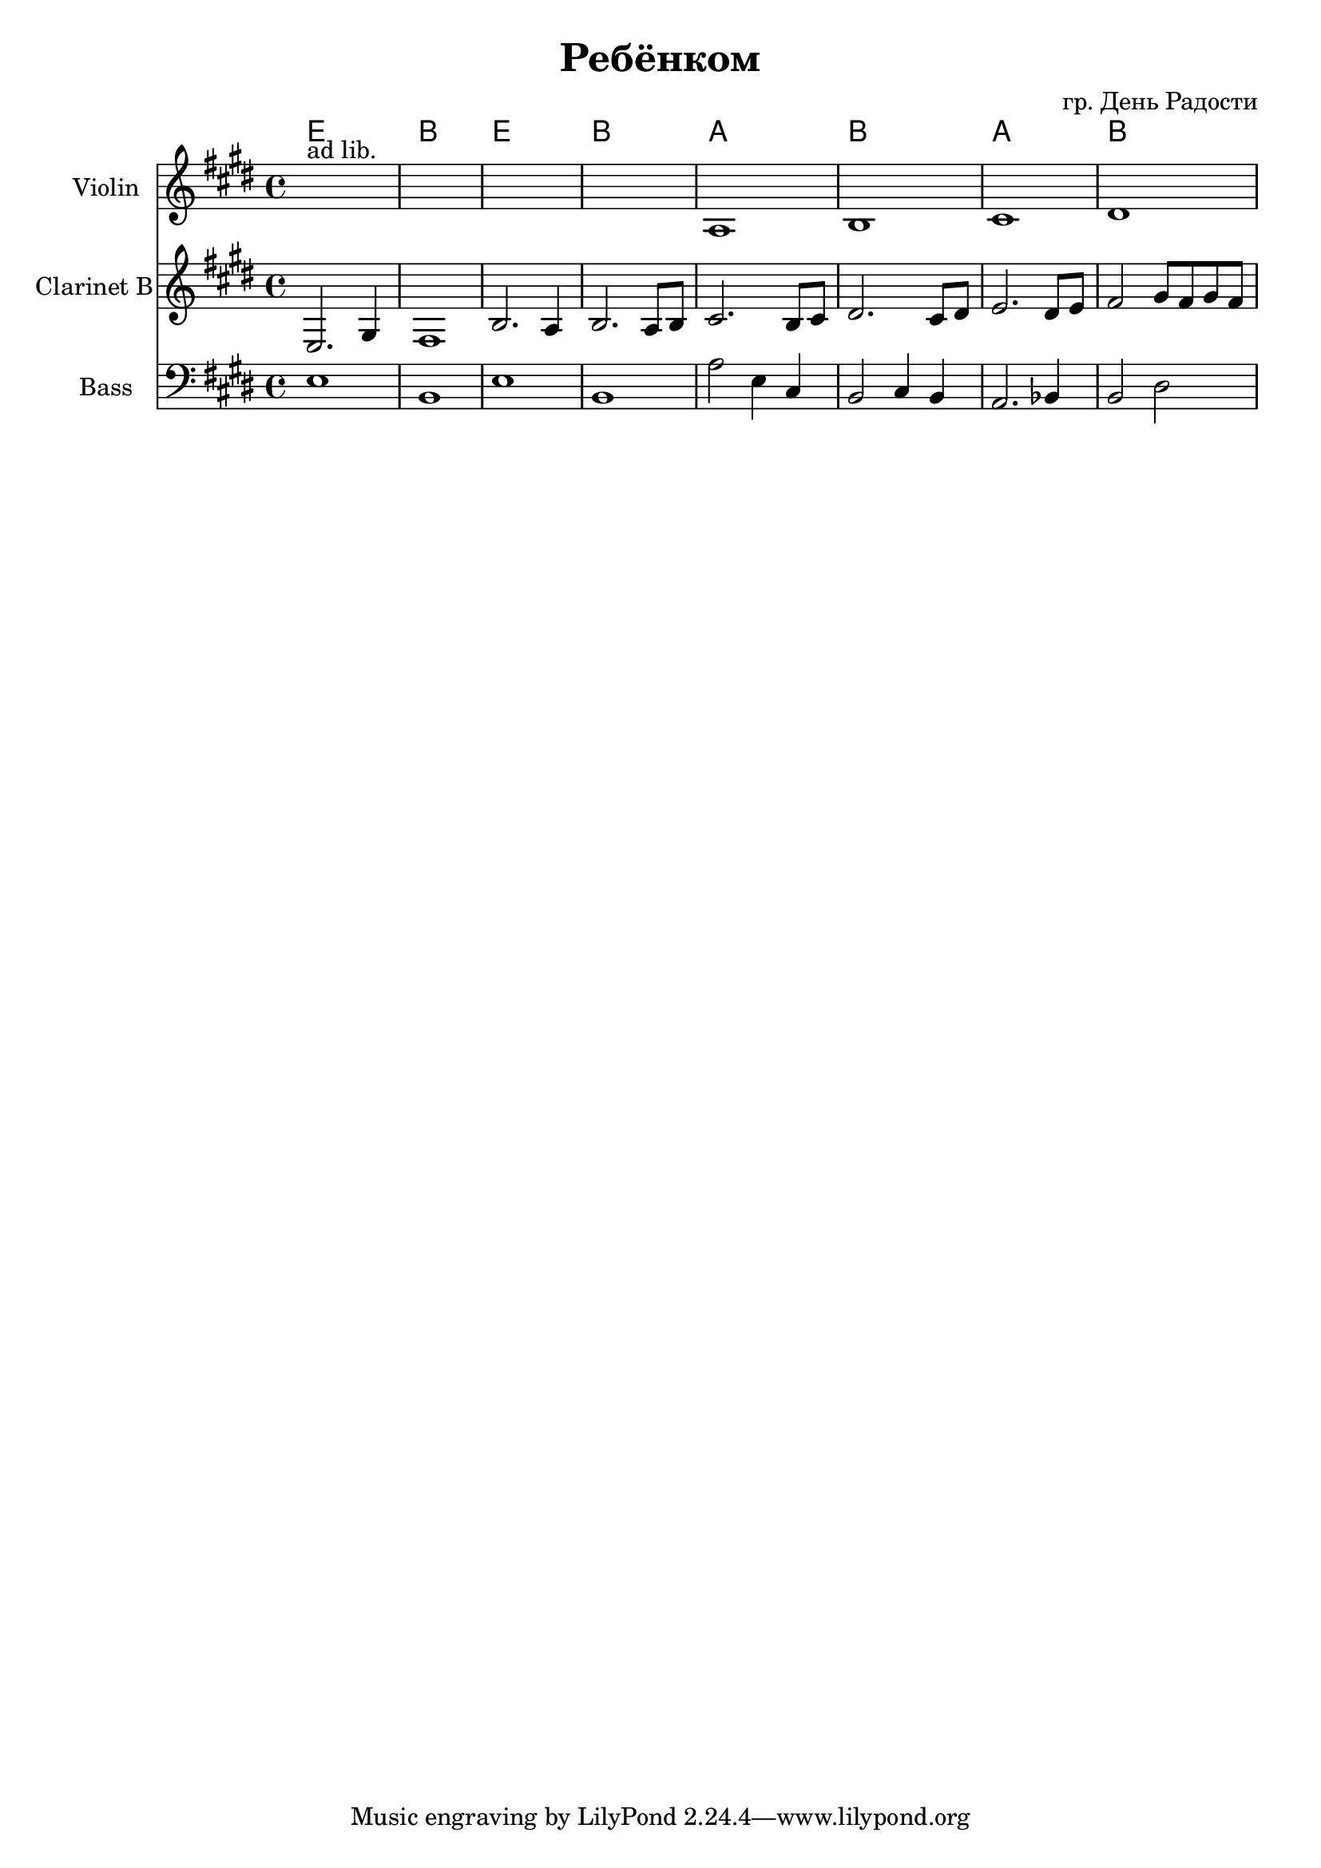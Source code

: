 \version "2.16.2"


\header{
	title="Ребёнком"
	composer="гр. День Радости"
}


HVerse = \chordmode{
	e1 | b | e | b |
	a | b | a | b |
}

ClI = {
	\key fis \major
	\relative c{
		fis2. ais4 | gis1 | cis2. b4 | cis2. b8 cis |
		dis2. cis8 dis | eis2. dis8 eis | fis2. eis8 fis | gis2 ais8 gis ais gis |
	}
}

VlnI = {
	\key e \major
	s1^"ad lib." | s1 | s1 | s1 |
	\relative c'{ a1 | b1 | cis1 | dis1 |}
}

BassI = {
	\key e \major
	\relative c{e1 | b | e | b |}
	\relative c' {a2 e4 cis | b2 cis4 b | a2. bes4 | b2 dis |}
}

<<
	\new ChordNames{
		\HVerse
	}
	\new Staff{
		\set Staff.instrumentName = "Violin"
		\clef treble
		\time 4/4
		\VlnI
	}
	\new Staff{
		\set Staff.instrumentName = "Clarinet B"
		\clef treble
		\time 4/4
		\transpose c' bes{
			\ClI
		}
	}
	\new Staff{
		\set Staff.instrumentName = "Bass"
		\clef bass
		\time 4/4
		\BassI
	}
>>